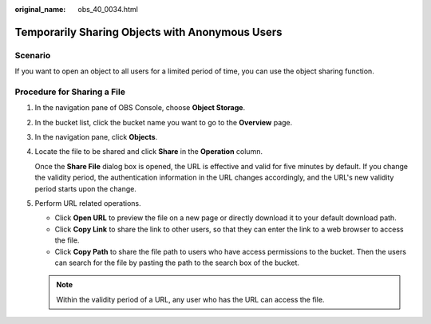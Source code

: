 :original_name: obs_40_0034.html

.. _obs_40_0034:

Temporarily Sharing Objects with Anonymous Users
================================================

Scenario
--------

If you want to open an object to all users for a limited period of time, you can use the object sharing function.

Procedure for Sharing a File
----------------------------

#. In the navigation pane of OBS Console, choose **Object Storage**.

#. In the bucket list, click the bucket name you want to go to the **Overview** page.

#. In the navigation pane, click **Objects**.

#. Locate the file to be shared and click **Share** in the **Operation** column.

   Once the **Share File** dialog box is opened, the URL is effective and valid for five minutes by default. If you change the validity period, the authentication information in the URL changes accordingly, and the URL's new validity period starts upon the change.

#. Perform URL related operations.

   -  Click **Open URL** to preview the file on a new page or directly download it to your default download path.
   -  Click **Copy Link** to share the link to other users, so that they can enter the link to a web browser to access the file.
   -  Click **Copy Path** to share the file path to users who have access permissions to the bucket. Then the users can search for the file by pasting the path to the search box of the bucket.

   .. note::

      Within the validity period of a URL, any user who has the URL can access the file.
